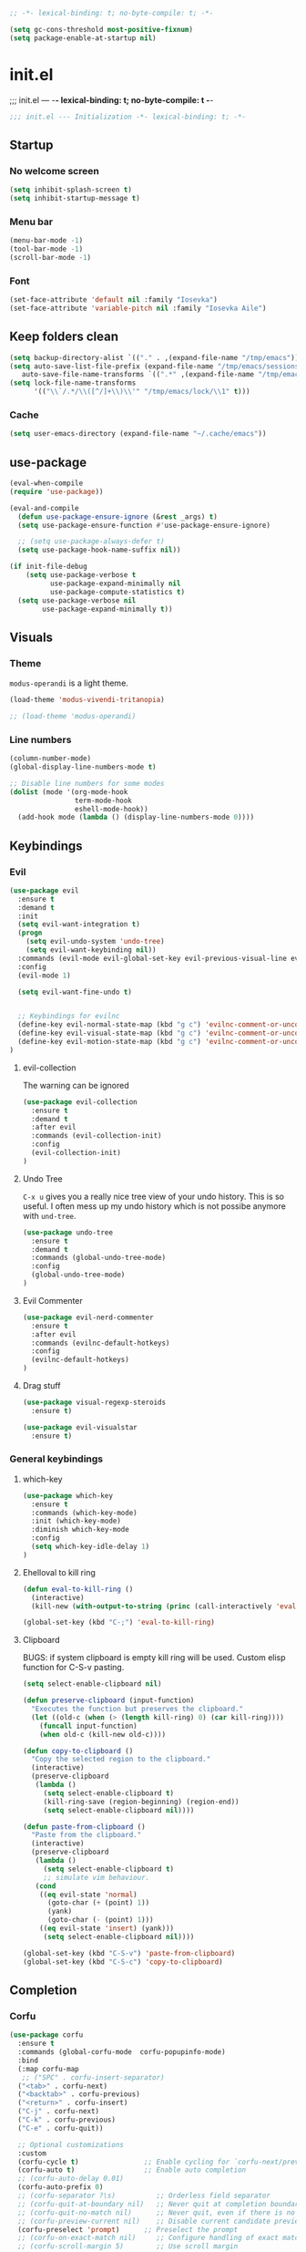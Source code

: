#+begin_src emacs-lisp :tangle early-init.el
;; -*- lexical-binding: t; no-byte-compile: t; -*-
#+end_src

#+begin_src emacs-lisp :tangle early-init.el
(setq gc-cons-threshold most-positive-fixnum)
(setq package-enable-at-startup nil)
#+end_src

* init.el
;;; init.el ---  -*- lexical-binding: t; no-byte-compile: t -*-
#+begin_src emacs-lisp :tangle yes
;;; init.el --- Initialization -*- lexical-binding: t; -*-
#+end_src

** Startup
*** No welcome screen
#+begin_src emacs-lisp :tangle yes
(setq inhibit-splash-screen t)
(setq inhibit-startup-message t)
#+end_src
*** Menu bar
#+begin_src emacs-lisp :tangle yes
(menu-bar-mode -1)
(tool-bar-mode -1)
(scroll-bar-mode -1)
#+end_src
*** Font
#+begin_src emacs-lisp :tangle yes
(set-face-attribute 'default nil :family "Iosevka")
(set-face-attribute 'variable-pitch nil :family "Iosevka Aile")
#+end_src

** Keep folders clean
#+begin_src emacs-lisp :tangle yes
(setq backup-directory-alist `(("." . ,(expand-file-name "/tmp/emacs"))))
(setq auto-save-list-file-prefix (expand-file-name "/tmp/emacs/sessions/")
   auto-save-file-name-transforms `((".*" ,(expand-file-name "/tmp/emacs/auto-saves/") t)))
(setq lock-file-name-transforms
      '(("\\`/.*/\\([^/]+\\)\\'" "/tmp/emacs/lock/\\1" t)))
#+end_src

*** Cache
#+begin_src emacs-lisp :tangle yes
(setq user-emacs-directory (expand-file-name "~/.cache/emacs"))
#+end_src
** use-package
#+begin_src emacs-lisp :tangle yes
(eval-when-compile
(require 'use-package))

(eval-and-compile
  (defun use-package-ensure-ignore (&rest _args) t)
  (setq use-package-ensure-function #'use-package-ensure-ignore)

  ;; (setq use-package-always-defer t)
  (setq use-package-hook-name-suffix nil))

(if init-file-debug
    (setq use-package-verbose t
          use-package-expand-minimally nil
          use-package-compute-statistics t)
  (setq use-package-verbose nil
        use-package-expand-minimally t))

#+end_src

** Visuals
*** Theme
=modus-operandi= is a light theme.
#+begin_src emacs-lisp :tangle yes
(load-theme 'modus-vivendi-tritanopia)

;; (load-theme 'modus-operandi)
#+end_src
*** Line numbers
#+begin_src emacs-lisp :tangle yes
(column-number-mode)
(global-display-line-numbers-mode t)

;; Disable line numbers for some modes
(dolist (mode '(org-mode-hook
                term-mode-hook
                eshell-mode-hook))
  (add-hook mode (lambda () (display-line-numbers-mode 0))))
#+end_src

** Keybindings
*** Evil
#+begin_src emacs-lisp :tangle yes
(use-package evil
  :ensure t
  :demand t
  :init
  (setq evil-want-integration t)
  (progn
    (setq evil-undo-system 'undo-tree)
    (setq evil-want-keybinding nil))
  :commands (evil-mode evil-global-set-key evil-previous-visual-line evil-visual-line evil-next-visual-line)
  :config
  (evil-mode 1)

  (setq evil-want-fine-undo t)


  ;; Keybindings for evilnc
  (define-key evil-normal-state-map (kbd "g c") 'evilnc-comment-or-uncomment-lines)
  (define-key evil-visual-state-map (kbd "g c") 'evilnc-comment-or-uncomment-lines)
  (define-key evil-motion-state-map (kbd "g c") 'evilnc-comment-or-uncomment-lines)
)
#+end_src
**** evil-collection
The warning can be ignored
#+begin_src emacs-lisp :tangle yes
(use-package evil-collection
  :ensure t
  :demand t
  :after evil
  :commands (evil-collection-init)
  :config
  (evil-collection-init)
)
#+end_src
**** Undo Tree
=C-x u= gives you a really nice tree view of your undo history.
This is so useful. I often mess up my undo history which is not possibe anymore with =und-tree=.
#+begin_src emacs-lisp :tangle yes
(use-package undo-tree
  :ensure t
  :demand t
  :commands (global-undo-tree-mode)
  :config
  (global-undo-tree-mode)
)
#+end_src

**** Evil Commenter
#+begin_src emacs-lisp :tangle yes
(use-package evil-nerd-commenter
  :ensure t
  :after evil
  :commands (evilnc-default-hotkeys)
  :config
  (evilnc-default-hotkeys)
)
#+end_src

**** Drag stuff
#+begin_src emacs-lisp :tangle yes
(use-package visual-regexp-steroids
  :ensure t)

(use-package evil-visualstar
  :ensure t)

#+end_src

*** General keybindings
**** which-key
#+begin_src emacs-lisp :tangle yes
(use-package which-key
  :ensure t
  :commands (which-key-mode)
  :init (which-key-mode)
  :diminish which-key-mode
  :config
  (setq which-key-idle-delay 1)
)
#+end_src
**** Ehelloval to kill ring
#+begin_src emacs-lisp :tangle yes
(defun eval-to-kill-ring ()
  (interactive)
  (kill-new (with-output-to-string (princ (call-interactively 'eval-expression)))))

(global-set-key (kbd "C-;") 'eval-to-kill-ring)
#+end_src


**** Clipboard
BUGS: if system clipboard is empty kill ring will be used.
Custom elisp function for C-S-v pasting.
#+begin_src emacs-lisp :tangle yes
(setq select-enable-clipboard nil)

(defun preserve-clipboard (input-function)
  "Executes the function but preserves the clipboard."
  (let ((old-c (when (> (length kill-ring) 0) (car kill-ring))))
    (funcall input-function)
    (when old-c (kill-new old-c))))

(defun copy-to-clipboard ()
  "Copy the selected region to the clipboard."
  (interactive)
  (preserve-clipboard
   (lambda ()
     (setq select-enable-clipboard t)
     (kill-ring-save (region-beginning) (region-end))
     (setq select-enable-clipboard nil))))

(defun paste-from-clipboard ()
  "Paste from the clipboard."
  (interactive)
  (preserve-clipboard
   (lambda ()
     (setq select-enable-clipboard t)
     ;; simulate vim behaviour.
   (cond
    ((eq evil-state 'normal)
      (goto-char (+ (point) 1))
      (yank)
      (goto-char (- (point) 1)))
    ((eq evil-state 'insert) (yank)))
     (setq select-enable-clipboard nil))))

(global-set-key (kbd "C-S-v") 'paste-from-clipboard)
(global-set-key (kbd "C-S-c") 'copy-to-clipboard)
#+end_src


** Completion
*** Corfu
#+begin_src emacs-lisp :tangle yes
(use-package corfu
  :ensure t
  :commands (global-corfu-mode  corfu-popupinfo-mode)
  :bind
  (:map corfu-map 
   ;; ("SPC" . corfu-insert-separator)
  ("<tab>" . corfu-next)
  ("<backtab>" . corfu-previous)
  ("<return>" . corfu-insert)
  ("C-j" . corfu-next)
  ("C-k" . corfu-previous)
  ("C-e" . corfu-quit))

  ;; Optional customizations
  :custom
  (corfu-cycle t)                ;; Enable cycling for `corfu-next/previous'
  (corfu-auto t)                 ;; Enable auto completion
  ;; (corfu-auto-delay 0.01)
  (corfu-auto-prefix 0)
  ;; (corfu-separator ?\s)          ;; Orderless field separator
  ;; (corfu-quit-at-boundary nil)   ;; Never quit at completion boundary
  ;; (corfu-quit-no-match nil)      ;; Never quit, even if there is no match
  ;; (corfu-preview-current nil)    ;; Disable current candidate preview
  (corfu-preselect 'prompt)      ;; Preselect the prompt
  ;; (corfu-on-exact-match nil)     ;; Configure handling of exact matches
  ;; (corfu-scroll-margin 5)        ;; Use scroll margin

  ;; Enable Corfu only for certain modes.
  ;; :hook ((prog-mode . corfu-mode)
  ;;         (shell-mode . corfu-mode)
  ;;         (eshell-mode . corfu-mode))

  ;; Recommended: Enable Corfu globally.  This is recommended since Dabbrev can
  ;; be used globally (M-/).  See also the customization variable
  ;; `global-corfu-modes' to exclude certain modes.
  :init
  (corfu-popupinfo-mode)
  (global-corfu-mode))
#+end_src

*** Emacs 
#+begin_src  emacs-lisp :tangle yes
(use-package emacs
  :init
  ;;;;;;;;;;;;;;;;;;;;;;;;;;;;;;;;;;;;;;;;;;;;;;;;;;;;;;;;;;;;;;;;;;;;;;;;;;;;;;;;;;;
  ;; corfu

  ;; TAB cycle if there are only few candidates
  (setq completion-cycle-threshold 3)

  ;; Emacs 28: Hide commands in M-x which do not apply to the current mode.
  ;; Corfu commands are hidden, since they are not supposed to be used via M-x.
  ;; (setq read-extended-command-predicate
  ;;       #'command-completion-default-include-p)

  ;; Enable indentation+completion using the TAB key.
  ;; `completion-at-point' is often bound to M-TAB.
  (setq tab-always-indent 'complete)
  ;;;;;;;;;;;;;;;;;;;;;;;;;;;;;;;;;;;;;;;;;;;;;;;;;;;;;;;;;;;;;;;;;;;;;;;;;;;;;;;;;;;
  ;; vertico
  ;; Add prompt indicator to `completing-read-multiple'.
  ;; We display [CRM<separator>], e.g., [CRM,] if the separator is a comma.
  ;; (defun crm-indicator (args)
  ;;   (cons (format "[CRM%s] %s"
  ;;                 (replace-regexp-in-string
  ;;                  "\\`\\[.*?]\\*\\|\\[.*?]\\*\\'" ""
  ;;                  crm-separator)
  ;;                 (car args))
  ;;         (cdr args)))
  ;; (advice-add #'completing-read-multiple :filter-args #'crm-indicator)

  ;; Do not allow the cursor in the minibuffer prompt
  (setq minibuffer-prompt-properties
        '(read-only t cursor-intangible t face minibuffer-prompt))
  (add-hook 'minibuffer-setup-hook #'cursor-intangible-mode)

  ;; Emacs 28: Hide commands in M-x which do not work in the current mode.
  ;; Vertico commands are hidden in normal buffers.
  ;; (setq read-extended-command-predicate
  ;;       #'command-completion-default-include-p)

  ;; Enable recursive minibuffers
  (setq enable-recursive-minibuffers t)
  ;;;;;;;;;;;;;;;;;;;;;;;;;;;;;;;;;;;;;;;;;;;;;;;;;;;;;;;;;;;;;;;;;;;;;;;;;;;;;;;;;;;
)
#+end_src
*** Vertico
#+begin_src emacs-lisp :tangle yes
(use-package vertico
  :ensure t
  :commands (vertico-mode)
  :init
  (vertico-mode)
  :custom
  (vertico-cycle t))
#+end_src
**** History
#+begin_src emacs-lisp :tangle yes
(use-package savehist
  :commands (savehist-mode)
  :init
  (savehist-mode))
#+end_src

*** Marginalia
Add extra information to minibuffer commands.
#+begin_src emacs-lisp :tangle yes
(use-package marginalia
  :ensure t
  ;; Bind `marginalia-cycle' locally in the minibuffer.  To make the binding
  ;; available in the *Completions* buffer, add it to the
  ;; `completion-list-mode-map'.
  :bind (:map minibuffer-local-map
         ("M-A" . marginalia-cycle))

  :commands (marginalia-mode)
  :init
  (marginalia-mode))
#+end_src
*** Orderless
Regexp match completions.
#+begin_src emacs-lisp :tangle yes
(use-package orderless
  :ensure t
  :custom
  (completion-styles '(orderless basic))
  (completion-category-overrides '((file (styles basic partial-completion)))))
#+end_src
*** Consult
#+begin_src emacs-lisp :tangle yes
(use-package consult
  :ensure t)
#+end_src

** Helpful
#+begin_src emacs-lisp :tangle yes
(use-package helpful
  :ensure t)
#+end_src

** Org
*** No indentation 
#+begin_src emacs-lisp :tangle yes
(use-package org
  :ensure t
  :config
(setq
 ;; Indentation
  org-src-preserve-indentation nil
 org-edit-src-content-indentation 0

 ;; Edit settings
 org-auto-align-tags nil
 org-tags-column 0
 org-fold-catch-invisible-edits 'show-and-error ;; FIXME org-catch-invisible-edits in readme of org-modern
 org-special-ctrl-a/e t
 org-insert-heading-respect-content t

 ;; Org styling, hide markup etc.
 org-hide-emphasis-markers t
 org-pretty-entities t
 ;; org-ellipsis "…"
 org-ellipsis " ▾"))
#+end_src
*** org-modern
Make org mode look way more modern. This is another awesome package by minad. 
An alternative worth taking a look at is [[https://github.com/rougier/svg-tag-mode][svg-tag-mode]].
The main advantage of org-modern is it not using images for the prettifying.
#+begin_src emacs-lisp :tangle yes
(use-package org-modern
 :ensure t
 :demand t
 ;; :hook (org-mode . org-modern-mode)
 :commands (global-org-modern-mode)
 :config
 (global-org-modern-mode)

  (set-face-attribute 'org-modern-symbol nil :family "Iosevka")
)
#+end_src


** Project managment/Git
*** Pojectile
#+begin_src emacs-lisp :tangle yes
(use-package projectile
  :ensure t)
#+end_src
*** Magit
#+begin_src emacs-lisp :tangle yes
(use-package magit
  :ensure t)
(use-package transient
  :ensure t)
#+end_src
** UX
*** Evil Googles
Highlight yanked/pasted text. 
#+begin_src emacs-lisp :tangle yes
(use-package evil-goggles
  :ensure t
  :demand t
  :commands (evil-goggles-mode evil-goggles-use-diff-faces)
  :init
  :config
  (evil-goggles-mode)
  (setq 
  evil-goggles-async-duration 1
  evil-goggles-blocking-duration 0) ;; disable blocking
  (evil-goggles-use-diff-faces)
)
#+end_src
*** Scrolling
Scroll line by line.
#+begin_src emacs-lisp :tangle yes
(setq scroll-conservatively 100)
#+end_src
*** Parens
**** Auto close
#+begin_src emacs-lisp :tangle yes
(electric-pair-mode)
(electric-quote-mode)
(electric-indent-mode)
#+end_src
**** Rainbow delimiters
#+begin_src emacs-lisp :tangle yes
(use-package rainbow-delimiters
  :ensure t
  :commands (rainbow-delimiters-mode)
  :init
  (rainbow-delimiters-mode))
#+end_src
*** Confirmation prompts
Use =y= / =n= instead of =yes= / =no.=
#+begin_src emacs-lisp :tangle yes
(setq confirm-kill-emacs #'y-or-n-p)
(fset #'yes-or-no-p #'y-or-n-p)
#+end_src


** Terminal
*** Ansi term
#+begin_src emacs-lisp :tangle yes
(defvar my-term-shell "/run/current-system/sw/bin/bash")
#+end_src

** Debugging
#+begin_src emacs-lisp :tangle yes
(use-package command-log-mode
  :ensure t)
#+end_src

** LSP
#+begin_src emacs-lisp :tangle yes
(use-package lsp-mode
  :ensure t
  :init
  (setq lsp-keymap-prefix "C-c l") 
  :config
  (lsp-enable-which-key-integration t)
  :commands (lsp lsp-deferred lsp-enable-which-key-integration)
  :hook
  (prog-mode . lsp))
#+end_src
**** LSP UI
#+begin_src emacs-lisp :tangle yes
(use-package lsp-ui
  :ensure t
  :hook (lsp-mode . lsp-ui-mode))
#+end_src
*** Langs
**** Ocaml
#+begin_src emacs-lisp :tangle yes
(use-package tuareg
  :mode "\\.ml\\'"
  :ensure t)
  #+end_src
**** Rust
#+begin_src emacs-lisp :tangle yes
(use-package rust-mode
  :mode "\\.rs\\'"
  :ensure t)
  #+end_src
**** Nix
#+begin_src emacs-lisp :tangle yes
(use-package nix-mode
  :mode "\\.nix\\'"
  :ensure t)
  #+end_src


* Keybingings
=M-:= eval-expression
